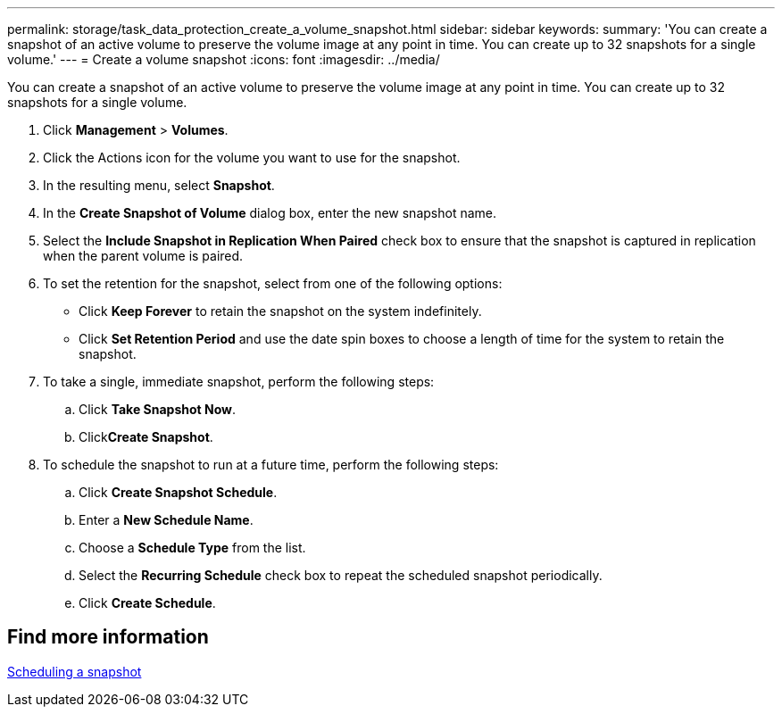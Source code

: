 ---
permalink: storage/task_data_protection_create_a_volume_snapshot.html
sidebar: sidebar
keywords:
summary: 'You can create a snapshot of an active volume to preserve the volume image at any point in time. You can create up to 32 snapshots for a single volume.'
---
= Create a volume snapshot
:icons: font
:imagesdir: ../media/

[.lead]
You can create a snapshot of an active volume to preserve the volume image at any point in time. You can create up to 32 snapshots for a single volume.

. Click *Management* > *Volumes*.
. Click the Actions icon for the volume you want to use for the snapshot.
. In the resulting menu, select *Snapshot*.
. In the *Create Snapshot of Volume* dialog box, enter the new snapshot name.
. Select the *Include Snapshot in Replication When Paired* check box to ensure that the snapshot is captured in replication when the parent volume is paired.
. To set the retention for the snapshot, select from one of the following options:
 ** Click *Keep Forever* to retain the snapshot on the system indefinitely.
 ** Click *Set Retention Period* and use the date spin boxes to choose a length of time for the system to retain the snapshot.
. To take a single, immediate snapshot, perform the following steps:
 .. Click *Take Snapshot Now*.
 .. Click**Create Snapshot**.
. To schedule the snapshot to run at a future time, perform the following steps:
 .. Click *Create Snapshot Schedule*.
 .. Enter a *New Schedule Name*.
 .. Choose a *Schedule Type* from the list.
 .. Select the *Recurring Schedule* check box to repeat the scheduled snapshot periodically.
 .. Click *Create Schedule*.

== Find more information 

xref:task_data_protection_schedule_a_snapshot_task.adoc[Scheduling a snapshot]
